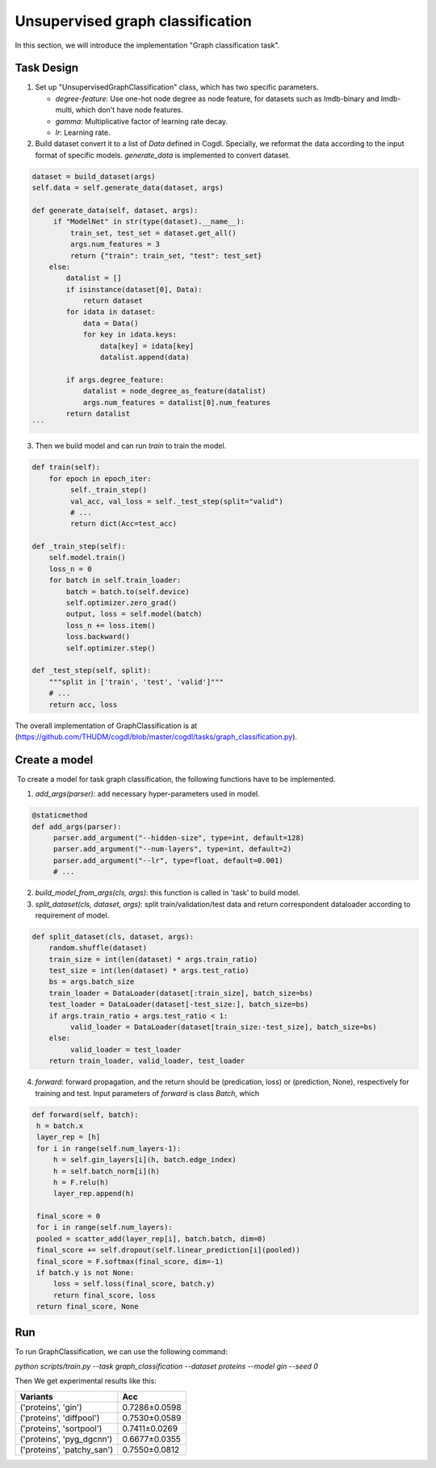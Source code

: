 Unsupervised graph classification
=================================

In this section, we will introduce the implementation "Graph classification task".

Task Design
>>>>>>>>>>>>>>>

1. Set up "UnsupervisedGraphClassification" class, which has two specific parameters.

   * `degree-feature`: Use one-hot node degree as node feature, for datasets such as lmdb-binary and lmdb-multi, which don't have node features.
   * `gamma`: Multiplicative factor of learning rate decay.
   * `lr`: Learning rate.

2. Build dataset convert it to a list of `Data` defined in Cogdl. Specially, we reformat the data according to the input format of specific models. `generate_data` is implemented to convert dataset.

.. code-block:: python

   dataset = build_dataset(args)
   self.data = self.generate_data(dataset, args)
   
   def generate_data(self, dataset, args):
        if "ModelNet" in str(type(dataset).__name__):
            train_set, test_set = dataset.get_all()
            args.num_features = 3
            return {"train": train_set, "test": test_set}
       else:
           datalist = []
           if isinstance(dataset[0], Data):
               return dataset
           for idata in dataset:
               data = Data()
               for key in idata.keys:
                   data[key] = idata[key]
                   datalist.append(data)
   
           if args.degree_feature:
               datalist = node_degree_as_feature(datalist)
               args.num_features = datalist[0].num_features
           return datalist        
   ```

3. Then we build model and can run `train` to train the model. 

.. code-block:: python

   def train(self):
       for epoch in epoch_iter:
            self._train_step()
            val_acc, val_loss = self._test_step(split="valid")
            # ...
   	    return dict(Acc=test_acc)
   
   def _train_step(self):
       self.model.train()
       loss_n = 0
       for batch in self.train_loader:
           batch = batch.to(self.device)
           self.optimizer.zero_grad()
           output, loss = self.model(batch)
           loss_n += loss.item()
           loss.backward()
           self.optimizer.step()
           
   def _test_step(self, split):
       """split in ['train', 'test', 'valid']"""
       # ...
       return acc, loss

The overall implementation of GraphClassification is at (https://github.com/THUDM/cogdl/blob/master/cogdl/tasks/graph_classification.py).

Create a model
>>>>>>>>>>>>>>>>>>
​	To create a model for task graph classification, the following functions have to be implemented.

1. `add_args(parser)`: add necessary hyper-parameters used in model.

.. code-block:: python

   @staticmethod
   def add_args(parser):
        parser.add_argument("--hidden-size", type=int, default=128)
        parser.add_argument("--num-layers", type=int, default=2)
        parser.add_argument("--lr", type=float, default=0.001)
        # ...

2. `build_model_from_args(cls, args)`: this function is called in 'task' to build model.

3. `split_dataset(cls, dataset, args)`: split train/validation/test data and return correspondent dataloader according to requirement of model.

.. code-block:: python

   def split_dataset(cls, dataset, args):
       random.shuffle(dataset)
       train_size = int(len(dataset) * args.train_ratio)
       test_size = int(len(dataset) * args.test_ratio)
       bs = args.batch_size
       train_loader = DataLoader(dataset[:train_size], batch_size=bs)
       test_loader = DataLoader(dataset[-test_size:], batch_size=bs)
       if args.train_ratio + args.test_ratio < 1:
            valid_loader = DataLoader(dataset[train_size:-test_size], batch_size=bs)
       else:
            valid_loader = test_loader
       return train_loader, valid_loader, test_loader

4. `forward`: forward propagation, and the return should be (predication, loss) or (prediction, None), respectively for training and test. Input parameters of `forward` is class `Batch`, which 

.. code-block:: python

   def forward(self, batch):
    h = batch.x
    layer_rep = [h]
    for i in range(self.num_layers-1):
        h = self.gin_layers[i](h, batch.edge_index)
        h = self.batch_norm[i](h)
        h = F.relu(h)
        layer_rep.append(h)
   
    final_score = 0
    for i in range(self.num_layers):
    pooled = scatter_add(layer_rep[i], batch.batch, dim=0)
    final_score += self.dropout(self.linear_prediction[i](pooled))
    final_score = F.softmax(final_score, dim=-1)
    if batch.y is not None:
        loss = self.loss(final_score, batch.y)
        return final_score, loss
    return final_score, None


Run
>>>>>>
To run GraphClassification, we can use the following command:

`python scripts/train.py --task graph_classification --dataset proteins --model gin --seed 0`

Then We get experimental results like this:

============================ ===============
Variants                      Acc
============================ ===============
('proteins', 'gin')          0.7286±0.0598
('proteins', 'diffpool')     0.7530±0.0589
('proteins', 'sortpool')     0.7411±0.0269
('proteins', 'pyg_dgcnn')    0.6677±0.0355
('proteins', 'patchy_san')   0.7550±0.0812
============================ ===============

